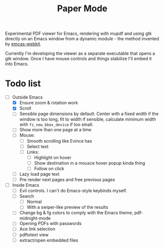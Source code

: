 #+TITLE:   Paper Mode

Experimental PDF viewer for Emacs, rendering with mupdf and using gtk directly
on an Emacs window from a dynamic module - the method invented by [[https://github.com/akirakyle/emacs-webkit][emcas-webkit]].

Currently I'm developing the viewer as a separate executable that opens a gtk
window. Once I have mouse controls and things stabilize I'll embed it into Emacs.

* Todo list
- [-] Outside Emacs
  + [X] Ensure zoom & rotation work
  + [X] Scroll
  + [ ] Sensible page dimensions by default:
    Center with a fixed width if the window is too long, fit to width if
    sensible, calculate minimum width with ~fz_new_bbox_device~ if too small.
  + [ ] Show more than one page at a time
  + [ ] Mouse:
    - [ ] Smooth scrolling like Evince has
    - [ ] Select text
    - [ ] Links:
      + [ ] Highlight on hover
      + [ ] Show destination in a mousce hover popup kinda thing
      + [ ] Follow on click
  + [ ] Lazy load page text
  + [ ] Pre render next pages and free previous pages
- [ ] Inside Emacs
  + [ ] Evil controls. I can't do Emacs-style keybinds myself.
  + [ ] Search
    - [ ] Normal
    - [ ] With a swiper-like preview of the results
  + [ ] Change bg & fg colors to comply with the Emacs theme, pdf-midnight-mode
  + [ ] Opening PDFs with passwords
  + [ ] Ace link selection
  + [ ] pdftotext view
  + [ ] extract/open embedded files
